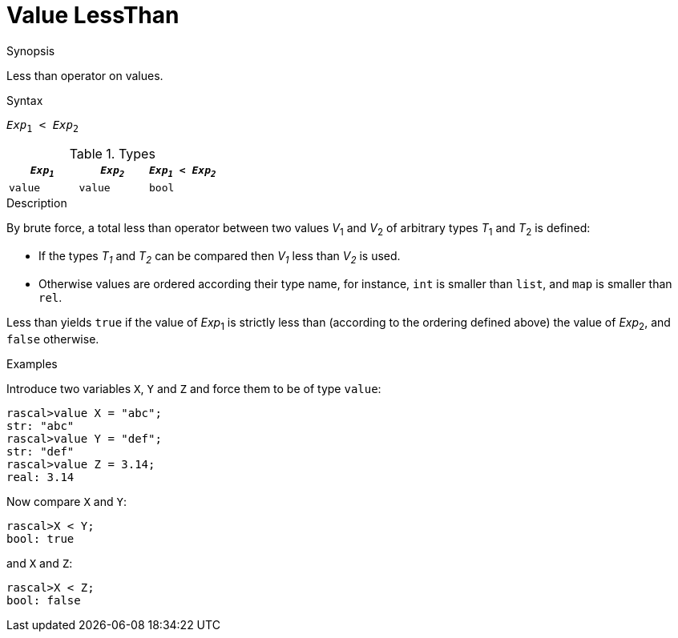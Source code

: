 
[[Value-LessThan]]
# Value LessThan
:concept: Expressions/Values/Value/LessThan

.Synopsis
Less than operator on values.

.Syntax
`_Exp_~1~ < _Exp_~2~`

.Types


|====
| `_Exp~1~_` | `_Exp~2~_` | `_Exp~1~_ < _Exp~2~_` 

| `value`   |  `value`  | `bool`               
|====

.Function

.Description
By brute force, a total less than operator between two values _V_~1~ and _V_~2~ of arbitrary types _T_~1~ and _T_~2~ is defined:

*  If the types _T~1~_ and _T~2~_ can be compared then _V~1~_ less than _V~2~_ is used.

*  Otherwise values are ordered according their type name, for instance, `int` is smaller than `list`, and `map` is smaller than `rel`.


Less than yields `true` if the value of _Exp_~1~ is strictly less
than (according to the ordering defined above) the value of _Exp_~2~, and `false` otherwise.

.Examples

Introduce two variables `X`, `Y` and `Z` and force them to be of type `value`:
[source,rascal-shell]
----
rascal>value X = "abc";
str: "abc"
rascal>value Y = "def";
str: "def"
rascal>value Z = 3.14;
real: 3.14
----
Now compare `X` and `Y`:
[source,rascal-shell]
----
rascal>X < Y;
bool: true
----
and `X` and `Z`:
[source,rascal-shell]
----
rascal>X < Z;
bool: false
----

.Benefits

.Pitfalls


:leveloffset: +1

:leveloffset: -1